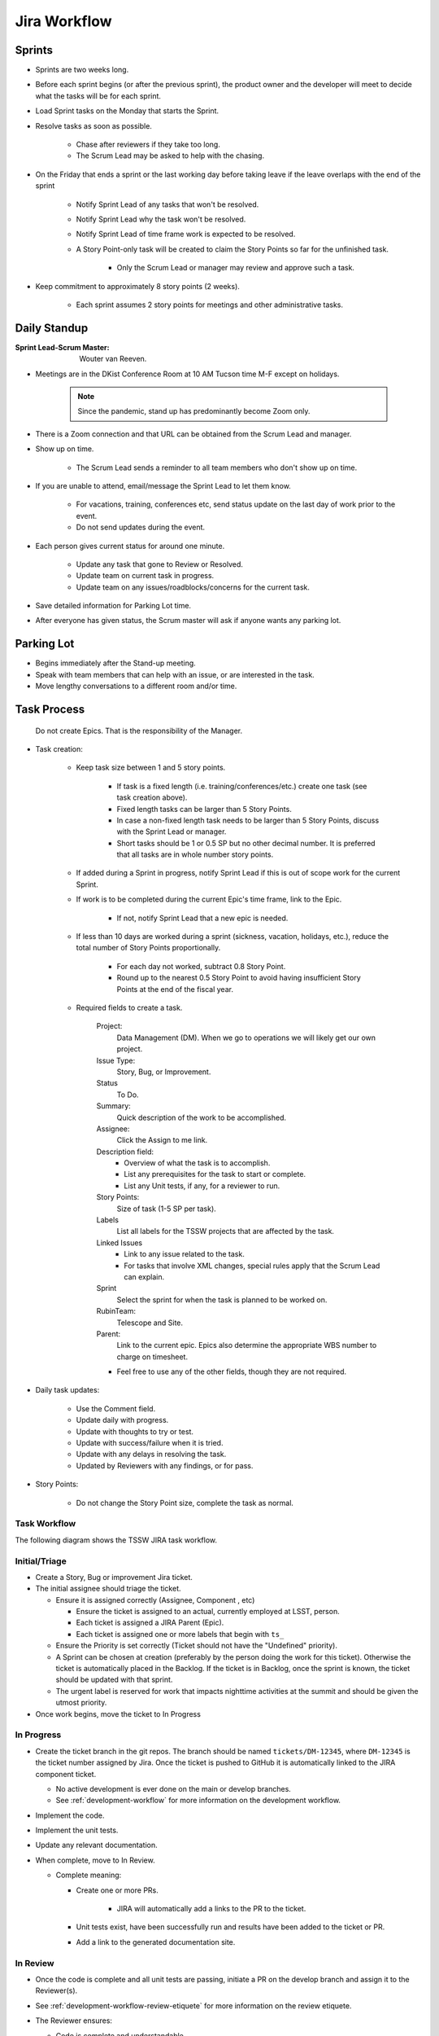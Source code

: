 .. _Jira_Workflow:

#############
Jira Workflow
#############

.. _Sprints:

Sprints
=======

* Sprints are two weeks long.
* Before each sprint begins (or after the previous sprint), the product owner and the developer will meet to decide what the tasks will be for each sprint.
* Load Sprint tasks on the Monday that starts the Sprint.
* Resolve tasks as soon as possible.

    * Chase after reviewers if they take too long.
    * The Scrum Lead may be asked to help with the chasing.

* On the Friday that ends a sprint or the last working day before taking leave if the leave overlaps with the end of the sprint

    * Notify Sprint Lead of any tasks that won't be resolved.
    * Notify Sprint Lead why the task won't be resolved.
    * Notify Sprint Lead of time frame work is expected to be resolved.
    * A Story Point-only task will be created to claim the Story Points so far for the unfinished task.

        * Only the Scrum Lead or manager may review and approve such a task.

* Keep commitment to approximately 8 story points (2 weeks).

    * Each sprint assumes 2 story points for meetings and other administrative tasks.


Daily Standup
=============

:Sprint Lead-Scrum Master: Wouter van Reeven.

* Meetings are in the DKist Conference Room at 10 AM Tucson time M-F except on holidays.

    .. note:: Since the pandemic, stand up has predominantly become Zoom only.

* There is a Zoom connection and that URL can be obtained from the Scrum Lead and manager.
* Show up on time.

    * The Scrum Lead sends a reminder to all team members who don't show up on time.

* If you are unable to attend, email/message the Sprint Lead to let them know.

    * For vacations, training, conferences etc, send status update on the last day of work prior to the event.
    * Do not send updates during the event.

* Each person gives current status for around one minute.

    * Update any task that gone to Review or Resolved.
    * Update team on current task in progress.
    * Update team on any issues/roadblocks/concerns for the current task.

* Save detailed information for Parking Lot time.
* After everyone has given status, the Scrum master will ask if anyone wants any parking lot.

Parking Lot
===========

* Begins immediately after the Stand-up meeting.
* Speak with team members that can help with an issue, or are interested in the task.
* Move lengthy conversations to a different room and/or time.

Task Process
============

.. _note:

    Do not create Epics.
    That is the responsibility of the Manager.

* Task creation:

    * Keep task size between 1 and 5 story points.
    
        * If task is a fixed length (i.e. training/conferences/etc.) create one task (see task creation above).
        * Fixed length tasks can be larger than 5 Story Points.
        * In case a non-fixed length task needs to be larger than 5 Story Points, discuss with the Sprint Lead or manager.
        * Short tasks should be 1 or 0.5 SP but no other decimal number. It is preferred that all tasks are in whole number story points.

    * If added during a Sprint in progress, notify Sprint Lead if this is out of scope work for the current Sprint.
    * If work is to be completed during the current Epic's time frame, link to the Epic.

        * If not, notify Sprint Lead that a new epic is needed.

    * If less than 10 days are worked during a sprint (sickness, vacation, holidays, etc.), reduce the total number of Story Points proportionally.

        * For each day not worked, subtract 0.8 Story Point.
        * Round up to the nearest 0.5 Story Point to avoid having insufficient Story Points at the end of the fiscal year.

    * Required fields to create a task.

        Project:
            Data Management (DM). When we go to operations we will likely get our own project.
        
        Issue Type:
            Story, Bug, or Improvement.

        Status
            To Do.

        Summary:
            Quick description of the work to be accomplished.

        Assignee:
            Click the Assign to me link.

        Description field:
            * Overview of what the task is to accomplish.
            * List any prerequisites for the task to start or complete.
            * List any Unit tests, if any, for a reviewer to run.

        Story Points:
            Size of task (1-5 SP per task).

        Labels
            List all labels for the TSSW projects that are affected by the task.

        Linked Issues
            * Link to any issue related to the task.
            * For tasks that involve XML changes, special rules apply that the Scrum Lead can explain.

        Sprint
            Select the sprint for when the task is planned to be worked on.

        RubinTeam:
            Telescope and Site.

        Parent:
            Link to the current epic.
            Epics also determine the appropriate WBS number to charge on timesheet.

        * Feel free to use any of the other fields, though they are not required.

* Daily task updates:

    * Use the Comment field.
    * Update daily with progress.
    * Update with thoughts to try or test.
    * Update with success/failure when it is tried.
    * Update with any delays in resolving the task.
    * Updated by Reviewers with any findings, or for pass.

* Story Points:

    * Do not change the Story Point size, complete the task as normal.

Task Workflow
-------------

The following diagram shows the TSSW JIRA task workflow.

.. image:: /images/JiraWorkflow.png


Initial/Triage
--------------

* Create a Story, Bug or improvement Jira ticket.
* The initial assignee should triage the ticket.

  * Ensure it is assigned correctly (Assignee, Component , etc)

    * Ensure the ticket is assigned to an actual, currently employed at LSST, person.
    * Each ticket is assigned a JIRA Parent (Epic).
    * Each ticket is assigned one or more labels that begin with ``ts_``


  * Ensure the Priority is set correctly (Ticket should not have the "Undefined" priority).
  * A Sprint can be chosen at creation (preferably by the person doing the work for this ticket).
    Otherwise the ticket is automatically placed in the Backlog.
    If the ticket is in Backlog, once the sprint is known, the ticket should be updated with that sprint.
  * The urgent label is reserved for work that impacts nighttime activities at the summit and should be given the utmost priority.

* Once work begins, move the ticket to In Progress

In Progress
-----------

* Create the ticket branch in the git repos.
  The branch should be named ``tickets/DM-12345``, where ``DM-12345`` is the ticket number assigned by Jira.
  Once the ticket is pushed to GitHub it is automatically linked to the JIRA component ticket.

  * No active development is ever done on the main or develop branches.
  * See :ref:`development-workflow` for more information on the development workflow.

* Implement the code.
* Implement the unit tests.
* Update any relevant documentation.
* When complete, move to In Review.

  * Complete meaning:

    * Create one or more PRs.

        * JIRA will automatically add a links to the PR to the ticket.

    * Unit tests exist, have been successfully run and results have been added to the ticket or PR.
    * Add a link to the generated documentation site.

In Review
---------

* Once the code is complete and all unit tests are passing, initiate a PR on the develop branch and assign it to the Reviewer(s).
* See :ref:`development-workflow-review-etiquete` for more information on the review etiquete.
* The Reviewer ensures:

  * Code is complete and understandable.
  * CI is passing.
  * Documentation is done, including a reference to the lsst.io site.
  * All requirements, as defined in the ticket description, are met.

* If issues are found:

  * Add comments in the PR explaining what should be improved and why.
  * Request changes to the PR.
  * Sends back to developer:

    If conflicts arise during the review process, developers should reach out to the Scrum Master and/or the Software Architect to seek a conflict resolution.
    If a resolution can't be found the issue can be escalated further to the Product Owner and the Software Manager.

* If no issues are found, the Reviewer approves the PR and moves the Jira ticket to Reviewed with approval/minor changes requested.

Reviewed
--------

* The Developer has a chance to apply minor changes and merges the pull-request.
* The Developer moves the ticket to Done.

Done
----

* The ticket is complete.

  * Feature was successfully implemented.
  * Feature was invalid; proper explanation provided.
  * Ticket was already fixed; proper explanation provided.

Review process
==============

* Verify all description requirements are met.
* Verify all acceptance criteria are met.
* Verify quality.
* If making a GitHub PR, you can assign the reviewer as a reviewer for it as well.
* If findings occur:

    * Update comment field with findings.
    * Move to In Progress (Review Fail) - step optional.
    * Notify the task owner.

* If no findings occur, move to Resolved

Bug and Improvement Process
===========================

* Bug and Improvement issues can be created by anybody with access to Jira.
* Use the CSC master table to correctly assign the developer.

* No work will be completed on an issue without approval.
* If a bug or Improvement is identified to be 1 Story Point or more, it will be added to a Sprint when work is started.
* If a Bug or Improvement is less than 1 Story Point, a task will be created with enough issues linked to achieve at least 1 Story Point.
* Work on Bugs and Improvements will follow the standard Task process.

    * See above Task Process.

Closing Process
===============

* JIRA QC access only.
* Verify all work is completed.
* If work is not complete:

    * Update Comment field with findings.
    * Move to Open.
    * Notify the task owner.
